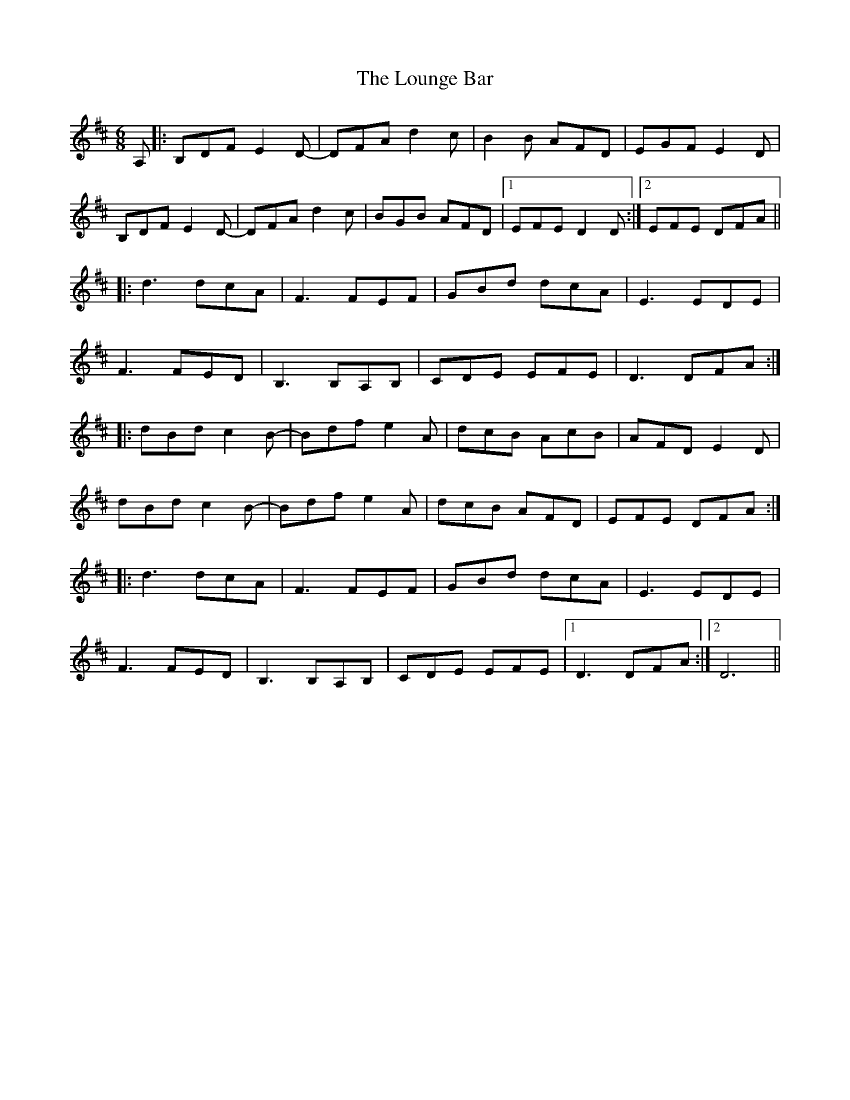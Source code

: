 X: 24358
T: Lounge Bar, The
R: jig
M: 6/8
K: Dmajor
A,|:B,DF E2D-|DFA d2c|B2B AFD|EGF E2D|
B,DF E2D-|DFA d2c|BGB AFD|1 EFE D2D:|2 EFE DFA||
|:d3 dcA|F3FEF|GBd dcA|E3 EDE|
F3 FED|B,3 B,A,B,|CDE EFE|D3 DFA:|
|:dBd c2B-|Bdf e2A|dcB AcB|AFD E2D|
dBd c2B-|Bdf e2A|dcB AFD|EFE DFA:|
|:d3 dcA|F3FEF|GBd dcA|E3 EDE|
F3 FED|B,3 B,A,B,|CDE EFE|1 D3 DFA:|2 D6||

